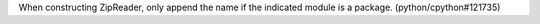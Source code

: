 When constructing ZipReader, only append the name if the indicated module is a package. (python/cpython#121735)
